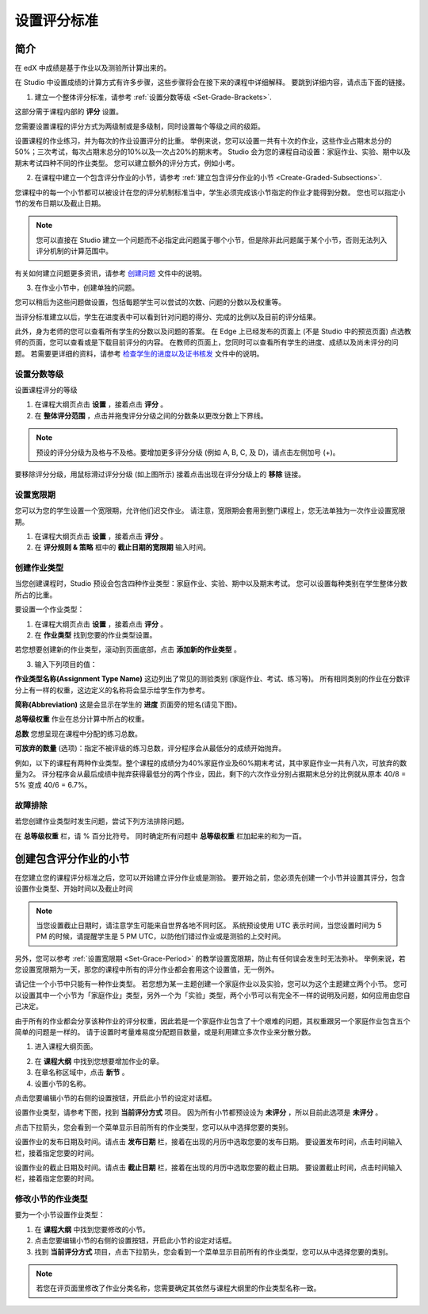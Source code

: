 ************
设置评分标准
************
  

简介 
****
  
  
在 edX 中成绩是基于作业以及测验所计算出来的。


在 Studio 中设置成绩的计算方式有许多步骤，这些步骤将会在接下来的课程中详细解释。
要跳到详细内容，请点击下面的链接。 
  

1. 建立一个整体评分标准，请参考 :ref:`设置分数等级 <Set-Grade-Brackets>`.
          
.. image:: Images/image139.png

这部分需于课程内部的 **评分** 设置。

您需要设置课程的评分方式为两级制或是多级制，同时设置每个等级之间的级距。

设置课程的作业练习，并为每次的作业设置评分的比重。
举例来说，您可以设置一共有十次的作业，这些作业占期末总分的50%；三次考试，每次占期末总分的10%以及一次占20%的期末考。
Studio 会为您的课程自动设置：家庭作业、实验、期中以及期末考试四种不同的作业类型。
您可以建立额外的评分方式，例如小考。


2. 在课程中建立一个包含评分作业的小节，请参考 :ref:`建立包含评分作业的小节 <Create-Graded-Subsections>`.


.. image:: Images/image135.png


您课程中的每一个小节都可以被设计在您的评分机制标准当中，学生必须完成该小节指定的作业才能得到分数。
您也可以指定小节的发布日期以及截止日期。
  
  
.. note::
	
		您可以直接在 Studio 建立一个问题而不必指定此问题属于哪个小节，但是除非此问题属于某个小节，否则无法列入评分机制的计算范围中。

有关如何建立问题更多资讯，请参考 `创建问题 <create_problem.html>`_ 文件中的说明。 
 
3. 在作业小节中，创建单独的问题。 

.. image:: Images/image137.png


您可以稍后为这些问题做设置，包括每题学生可以尝试的次数、问题的分数以及权重等。

当评分标准建立以后，学生在进度表中可以看到针对问题的得分、完成的比例以及目前的评分结果。

此外，身为老师的您可以查看所有学生的分数以及问题的答案。
在 Edge 上已经发布的页面上 (不是 Studio 中的预览页面) 点选教师的页面，您可以查看或是下载目前评分的内容。  
在教师的页面上，您同时可以查看所有学生的进度、成绩以及尚未评分的问题。
若需要更详细的资料，请参考 `检查学生的进度以及证书核发 <checking_student_progress.html>`_ 文件中的说明。


.. _Set-Grade-Brackets:

设置分数等级
++++++++++++
  
设置课程评分的等级
    
1. 在课程大纲页点击 **设置** ，接着点击 **评分** 。
  
2. 在 **整体评分范围** ，点击并拖曳评分分级之间的分数条以更改分数上下界线。
  
.. note::

	预设的评分分级为及格与不及格。要增加更多评分分级 (例如 A, B, C, 及 D)，请点击左侧加号 (+)。
    
  
.. image:: Images/image133.png    

要移除评分分级，用鼠标滑过评分分级 (如上图所示) 接着点击出现在评分分级上的 **移除** 链接。


.. _Set-Grace-Period:

设置宽限期 
++++++++++

您可以为您的学生设置一个宽限期，允许他们迟交作业。
请注意，宽限期会套用到整门课程上，您无法单独为一次作业设置宽限期。  

1. 在课程大纲页点击 **设置** ，接着点击 **评分** 。
  
2. 在 **评分规则 & 策略** 框中的 **截止日期的宽限期** 输入时间。


创建作业类型
++++++++++

当您创建课程时，Studio 预设会包含四种作业类型：家庭作业、实验、期中以及期末考试。 
您可以设置每种类别在学生整体分数所占的比重。

要设置一个作业类型：
  
1. 在课程大纲页点击 **设置** ，接着点击 **评分** 。

2. 在 **作业类型** 找到您要的作业类型设置。
  
若您想要创建新的作业类型，滚动到页面底部，点击 **添加新的作业类型** 。
  
  
3. 输入下列项目的值：

**作业类型名称(Assignment Type Name)** 
这边列出了常见的测验类别 (家庭作业、考试、练习等)。
所有相同类别的作业在分数评分上有一样的权重，这边定义的名称将会显示给学生作为参考。

**简称(Abbreviation)** 
这是会显示在学生的 **进度** 页面旁的短名(请见下图)。

.. image:: Images/image141.png

**总等级权重** 
作业在总分计算中所占的权重。

**总数** 
您想呈现在课程中分配的练习总数。

**可放弃的数量**
(选项)：指定不被评级的练习总数，评分程序会从最低分的成绩开始抛弃。

例如，以下的课程有两种作业类型。整个课程的成绩分为40%家庭作业及60%期末考试，其中家庭作业一共有八次，可放弃的数量为2。
评分程序会从最后成绩中抛弃获得最低分的两个作业，因此，剩下的六次作业分别占据期末总分的比例就从原本 40/8 = 5% 变成 40/6 = 6.7%。
  
.. image:: Images/image143.png
          
故障排除
++++++++
   
若您创建作业类型时发生问题，尝试下列方法排除问题。
        
在 **总等级权重** 栏，请 % 百分比符号。
同时确定所有问题中 **总等级权重** 栏加起来的和为一百。


.. raw:: latex
  
      \newpage %

.. _Create-Graded-Subsections:

创建包含评分作业的小节
**********************
   
在您建立您的课程评分标准之后，您可以开始建立评分作业或是测验。
要开始之前，您必须先创建一个小节并设置其评分，包含设置作业类型、开始时间以及截止时间
  

.. note::

	当您设置截止日期时，请注意学生可能来自世界各地不同时区。
	系统预设使用 UTC 表示时间，当您设置时间为 5 PM 的时候，请提醒学生是 5 PM UTC，以防他们错过作业或是测验的上交时间。
      
  
另外，您可以参考 :ref:`设置宽限期 <Set-Grace-Period>` 的教学设置宽限期，防止有任何误会发生时无法弥补。
举例来说，若您设置宽限期为一天，那您的课程中所有的评分作业都会套用这个设置值，无一例外。
      
请记住一个小节中只能有一种作业类型。
若您想为某一主题创建一个家庭作业以及实验，您可以为这个主题建立两个小节。
您可以设置其中一个小节为「家庭作业」类型，另外一个为「实验」类型，两个小节可以有完全不一样的说明及问题，如何应用由您自己决定。

由于所有的作业都会分享该种作业的评分权重，因此若是一个家庭作业包含了十个艰难的问题，其权重跟另一个家庭作业包含五个简单的问题是一样的。
请于设置时考量难易度分配题目数量，或是利用建立多次作业来分散分数。  


1. 进入课程大纲页面。
  
  
.. image:: Images/image145.png

      
2. 在 **课程大纲** 中找到您想要增加作业的章。
  
3. 在章名称区域中，点击 **新节** 。
       
4. 设置小节的名称。
      
点击您要编辑小节的右侧的设置按钮，开启此小节的设定对话框。

设置作业类型，请参考下图，找到 **当前评分方式** 项目。
因为所有小节都预设设为 **未评分** ，所以目前此选项是 **未评分** 。

.. image:: Images/image149.png  
    
点击下拉箭头，您会看到一个菜单显示目前所有的作业类型，您可以从中选择您要的类别。
  
  
.. image:: Images/image151.png   

设置作业的发布日期及时间。请点击 **发布日期** 栏，接着在出现的月历中选取您要的发布日期。
要设置发布时间，点击时间输入栏，接着指定您要的时间。
       
设置作业的截止日期及时间。请点击 **截止日期** 栏，接着在出现的月历中选取您要的截止日期。
要设置截止时间，点击时间输入栏，接着指定您要的时间。


修改小节的作业类型
++++++++++++++++++
  
要为一个小节设置作业类型：
  
1. 在 **课程大纲** 中找到您要修改的小节。

2. 点击您要编辑小节的右侧的设置按钮，开启此小节的设定对话框。
  
3. 找到 **当前评分方式** 项目，点击下拉箭头，您会看到一个菜单显示目前所有的作业类型，您可以从中选择您要的类别。
  
.. image:: Images/image153.png   

.. note::

	若您在评页面里修改了作业分类名称，您需要确定其依然与课程大纲里的作业类型名称一致。
